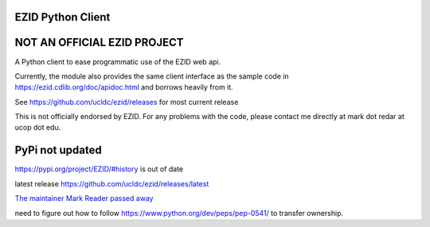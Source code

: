 ==================
EZID Python Client
==================

.. image:: https://travis-ci.org/ucldc/ezid.svg?branch=master

============================
NOT AN OFFICIAL EZID PROJECT
============================

A Python client to ease programmatic use of the EZID web api.

Currently, the module also provides the same client interface as the sample
code in https://ezid.cdlib.org/doc/apidoc.html and borrows heavily from it.

See https://github.com/ucldc/ezid/releases for most current release

This is not officially endorsed by EZID. For any problems with the code, please contact me directly at mark dot redar at ucop dot edu.

====
PyPi not updated
====
https://pypi.org/project/EZID/#history is out of date

latest release https://github.com/ucldc/ezid/releases/latest

`The maintainer Mark Reader passed away
<https://cdlib.org/cdlinfo/2017/12/01/in-memoriam-mark-redar/>`_

need to figure out how to follow https://www.python.org/dev/peps/pep-0541/ to transfer ownership.


